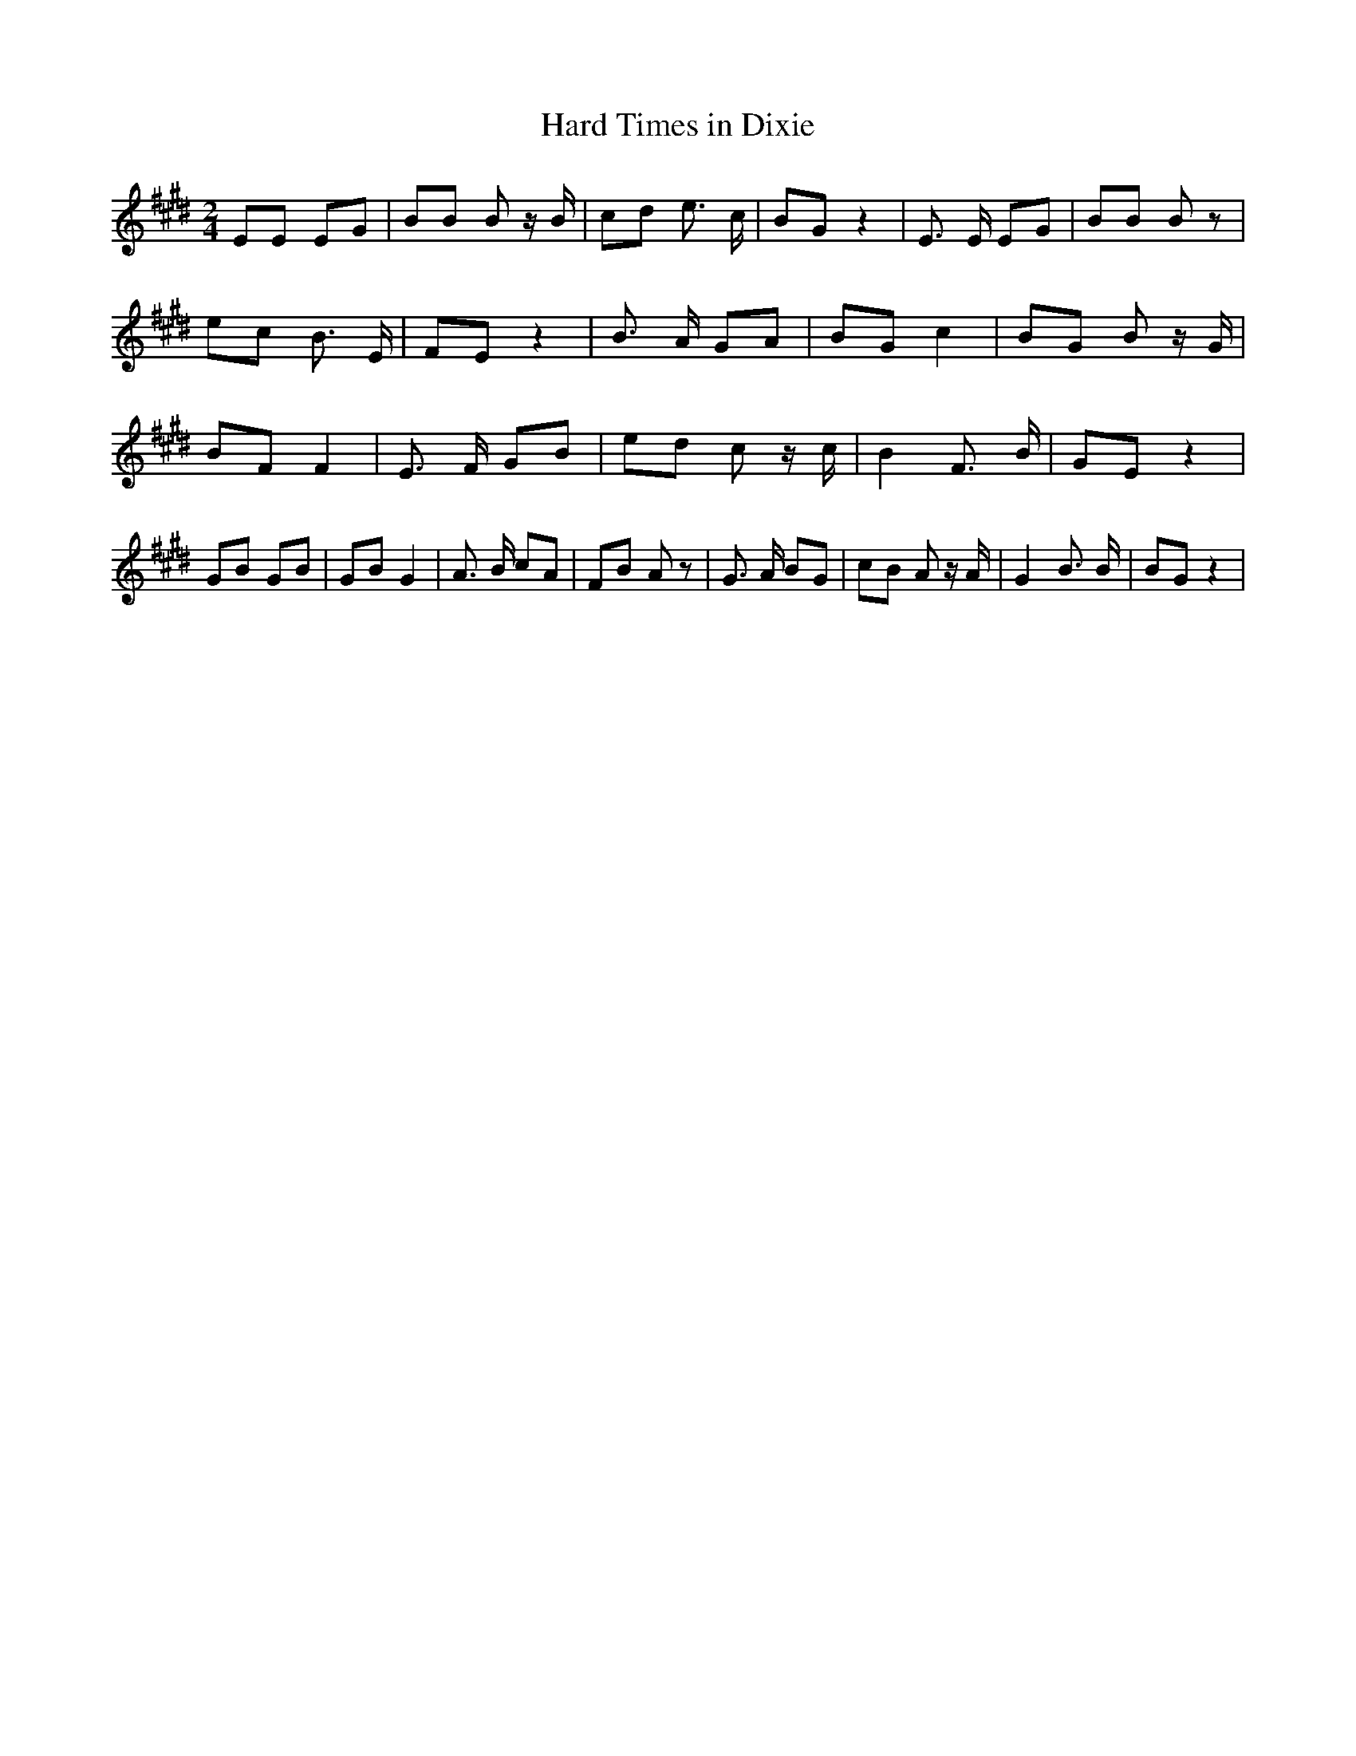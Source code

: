 % Generated more or less automatically by swtoabc by Erich Rickheit KSC
X:1
T:Hard Times in Dixie
M:2/4
L:1/8
K:E
 EE EG| BB B z/2 B/2|c-d e3/2 c/2| BG z2| E3/2 E/2 EG| BB B z|e-c B3/2 E/2|\
 FE z2| B3/2 A/2 GA| BG c2| BG B z/2 G/2| BF F2| E3/2 F/2 GB| ed c z/2 c/2|\
 B2 F3/2 B/2| GE z2| GB GB| GB G2| A3/2 B/2 cA| FB A z| G3/2 A/2 BG|\
 cB A z/2 A/2| G2 B3/2 B/2| BG z2|

